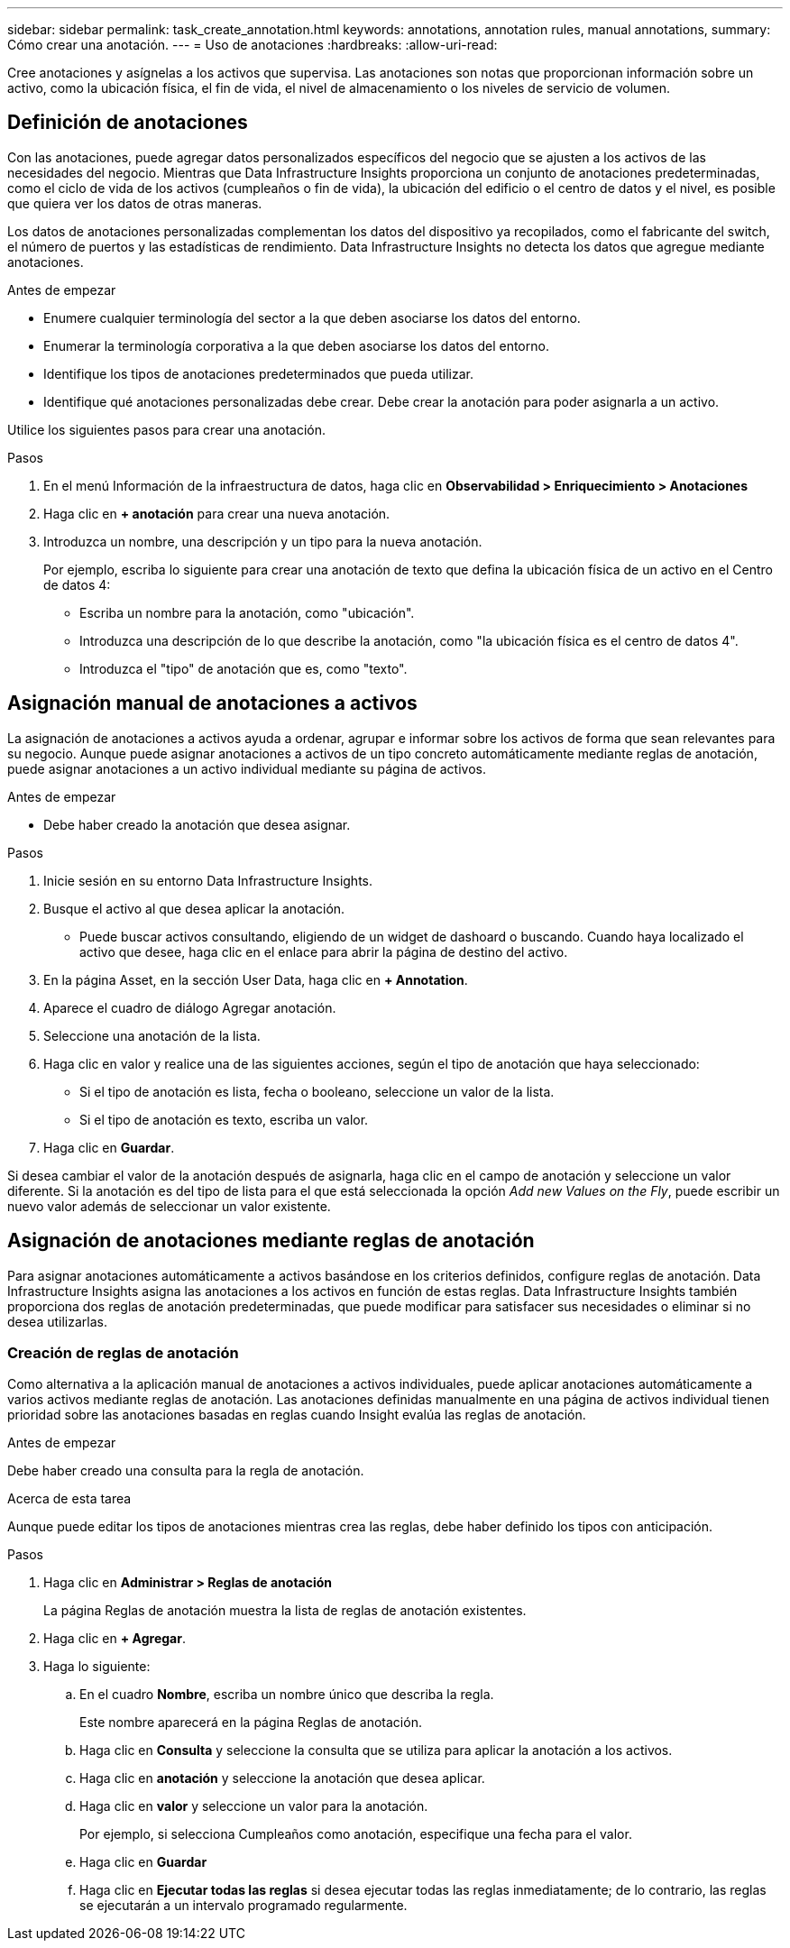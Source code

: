---
sidebar: sidebar 
permalink: task_create_annotation.html 
keywords: annotations, annotation rules, manual annotations, 
summary: Cómo crear una anotación. 
---
= Uso de anotaciones
:hardbreaks:
:allow-uri-read: 


[role="lead"]
Cree anotaciones y asígnelas a los activos que supervisa. Las anotaciones son notas que proporcionan información sobre un activo, como la ubicación física, el fin de vida, el nivel de almacenamiento o los niveles de servicio de volumen.



== Definición de anotaciones

Con las anotaciones, puede agregar datos personalizados específicos del negocio que se ajusten a los activos de las necesidades del negocio. Mientras que Data Infrastructure Insights proporciona un conjunto de anotaciones predeterminadas, como el ciclo de vida de los activos (cumpleaños o fin de vida), la ubicación del edificio o el centro de datos y el nivel, es posible que quiera ver los datos de otras maneras.

Los datos de anotaciones personalizadas complementan los datos del dispositivo ya recopilados, como el fabricante del switch, el número de puertos y las estadísticas de rendimiento. Data Infrastructure Insights no detecta los datos que agregue mediante anotaciones.

.Antes de empezar
* Enumere cualquier terminología del sector a la que deben asociarse los datos del entorno.
* Enumerar la terminología corporativa a la que deben asociarse los datos del entorno.
* Identifique los tipos de anotaciones predeterminados que pueda utilizar.
* Identifique qué anotaciones personalizadas debe crear. Debe crear la anotación para poder asignarla a un activo.


Utilice los siguientes pasos para crear una anotación.

.Pasos
. En el menú Información de la infraestructura de datos, haga clic en *Observabilidad > Enriquecimiento > Anotaciones*
. Haga clic en *+ anotación* para crear una nueva anotación.
. Introduzca un nombre, una descripción y un tipo para la nueva anotación.
+
Por ejemplo, escriba lo siguiente para crear una anotación de texto que defina la ubicación física de un activo en el Centro de datos 4:

+
** Escriba un nombre para la anotación, como "ubicación".
** Introduzca una descripción de lo que describe la anotación, como "la ubicación física es el centro de datos 4".
** Introduzca el "tipo" de anotación que es, como "texto".






== Asignación manual de anotaciones a activos

La asignación de anotaciones a activos ayuda a ordenar, agrupar e informar sobre los activos de forma que sean relevantes para su negocio. Aunque puede asignar anotaciones a activos de un tipo concreto automáticamente mediante reglas de anotación, puede asignar anotaciones a un activo individual mediante su página de activos.

.Antes de empezar
* Debe haber creado la anotación que desea asignar.


.Pasos
. Inicie sesión en su entorno Data Infrastructure Insights.
. Busque el activo al que desea aplicar la anotación.
+
** Puede buscar activos consultando, eligiendo de un widget de dashoard o buscando. Cuando haya localizado el activo que desee, haga clic en el enlace para abrir la página de destino del activo.


. En la página Asset, en la sección User Data, haga clic en *+ Annotation*.
. Aparece el cuadro de diálogo Agregar anotación.
. Seleccione una anotación de la lista.
. Haga clic en valor y realice una de las siguientes acciones, según el tipo de anotación que haya seleccionado:
+
** Si el tipo de anotación es lista, fecha o booleano, seleccione un valor de la lista.
** Si el tipo de anotación es texto, escriba un valor.


. Haga clic en *Guardar*.


Si desea cambiar el valor de la anotación después de asignarla, haga clic en el campo de anotación y seleccione un valor diferente. Si la anotación es del tipo de lista para el que está seleccionada la opción _Add new Values on the Fly_, puede escribir un nuevo valor además de seleccionar un valor existente.



== Asignación de anotaciones mediante reglas de anotación

Para asignar anotaciones automáticamente a activos basándose en los criterios definidos, configure reglas de anotación. Data Infrastructure Insights asigna las anotaciones a los activos en función de estas reglas. Data Infrastructure Insights también proporciona dos reglas de anotación predeterminadas, que puede modificar para satisfacer sus necesidades o eliminar si no desea utilizarlas.



=== Creación de reglas de anotación

Como alternativa a la aplicación manual de anotaciones a activos individuales, puede aplicar anotaciones automáticamente a varios activos mediante reglas de anotación. Las anotaciones definidas manualmente en una página de activos individual tienen prioridad sobre las anotaciones basadas en reglas cuando Insight evalúa las reglas de anotación.

.Antes de empezar
Debe haber creado una consulta para la regla de anotación.

.Acerca de esta tarea
Aunque puede editar los tipos de anotaciones mientras crea las reglas, debe haber definido los tipos con anticipación.

.Pasos
. Haga clic en *Administrar > Reglas de anotación*
+
La página Reglas de anotación muestra la lista de reglas de anotación existentes.

. Haga clic en *+ Agregar*.
. Haga lo siguiente:
+
.. En el cuadro *Nombre*, escriba un nombre único que describa la regla.
+
Este nombre aparecerá en la página Reglas de anotación.

.. Haga clic en *Consulta* y seleccione la consulta que se utiliza para aplicar la anotación a los activos.
.. Haga clic en *anotación* y seleccione la anotación que desea aplicar.
.. Haga clic en *valor* y seleccione un valor para la anotación.
+
Por ejemplo, si selecciona Cumpleaños como anotación, especifique una fecha para el valor.

.. Haga clic en *Guardar*
.. Haga clic en *Ejecutar todas las reglas* si desea ejecutar todas las reglas inmediatamente; de lo contrario, las reglas se ejecutarán a un intervalo programado regularmente.




